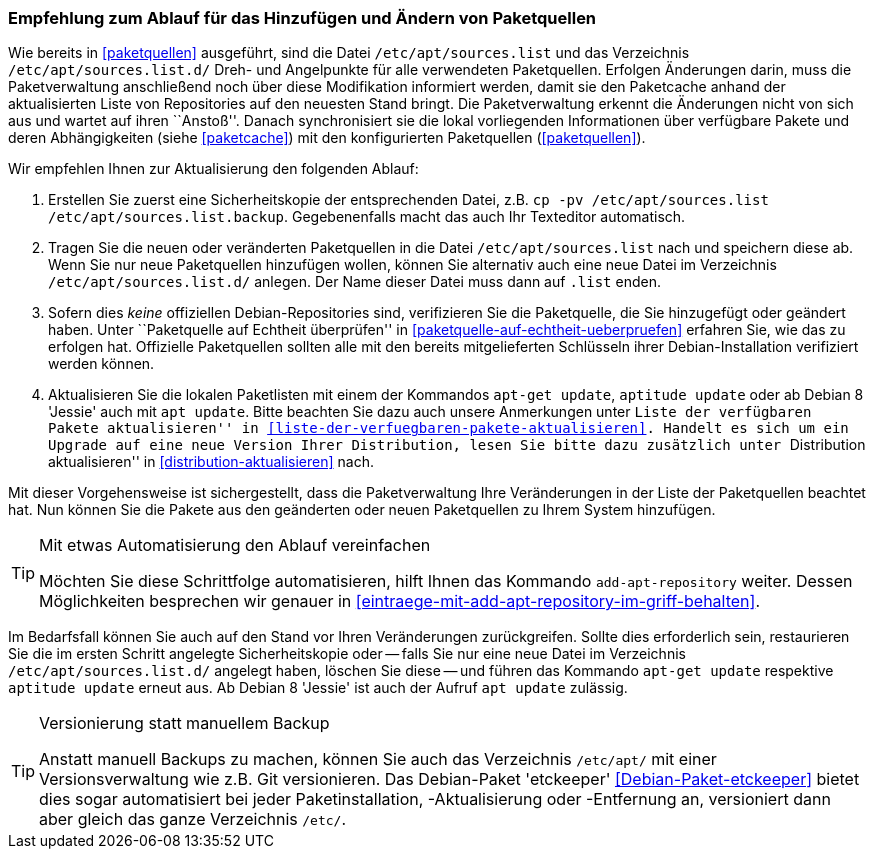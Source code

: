 // Datei: ./werkzeuge/paketquellen-und-werkzeuge/empfehlung-zum-ablauf-fuer-das-hinzufuegen-und-aendern-von-paketquellen.adoc

// Baustelle: Rohtext
// Axel: Solala-Fertig

[[empfehlung-zum-ablauf-fuer-das-hinzufuegen-und-aendern-von-paketquellen]]
=== Empfehlung zum Ablauf für das Hinzufügen und Ändern von Paketquellen ===

// Indexeinträge
(((add-apt-repository)))
(((apt, update)))
(((apt-get, update)))
(((aptitude, update)))
(((/etc/apt/sources.list, Paketquelle nachtragen)))
(((/etc/apt/sources.list.d/, Paketquelle nachtragen)))
Wie bereits in <<paketquellen>> ausgeführt, sind die Datei
`/etc/apt/sources.list` und das Verzeichnis `/etc/apt/sources.list.d/`
Dreh- und Angelpunkte für alle verwendeten Paketquellen. Erfolgen
Änderungen darin, muss die Paketverwaltung anschließend noch über diese
Modifikation informiert werden, damit sie den Paketcache anhand der
aktualisierten Liste von Repositories auf den neuesten Stand bringt. Die
Paketverwaltung erkennt die Änderungen nicht von sich aus und wartet auf
ihren ``Anstoß''. Danach synchronisiert sie die lokal vorliegenden
Informationen über verfügbare Pakete und deren Abhängigkeiten (siehe
<<paketcache>>) mit den konfigurierten Paketquellen (<<paketquellen>>).

Wir empfehlen Ihnen zur Aktualisierung den folgenden Ablauf:

. Erstellen Sie zuerst eine Sicherheitskopie der entsprechenden Datei,
  z.B. `cp -pv /etc/apt/sources.list /etc/apt/sources.list.backup`.
  Gegebenenfalls macht das auch Ihr Texteditor automatisch.

. Tragen Sie die neuen oder veränderten Paketquellen in die Datei 
  `/etc/apt/sources.list` nach und speichern diese ab. Wenn Sie nur neue
  Paketquellen hinzufügen wollen, können Sie alternativ auch eine neue
  Datei im Verzeichnis `/etc/apt/sources.list.d/` anlegen. Der Name dieser
  Datei muss dann auf `.list` enden.

. Sofern dies _keine_ offiziellen Debian-Repositories sind, verifizieren
  Sie die Paketquelle, die Sie hinzugefügt oder geändert haben. Unter
  ``Paketquelle auf Echtheit überprüfen'' in
  <<paketquelle-auf-echtheit-ueberpruefen>> erfahren Sie, wie das zu
  erfolgen hat. Offizielle Paketquellen sollten alle mit den bereits
  mitgelieferten Schlüsseln ihrer Debian-Installation verifiziert werden
  können.

. Aktualisieren Sie die lokalen Paketlisten mit einem der Kommandos
  `apt-get update`, `aptitude update` oder ab Debian 8 'Jessie' auch mit
  `apt update`. Bitte beachten Sie dazu auch unsere Anmerkungen unter
  ``Liste der verfügbaren Pakete aktualisieren'' in
  <<liste-der-verfuegbaren-pakete-aktualisieren>>. Handelt es sich um ein
  Upgrade auf eine neue Version Ihrer Distribution, lesen Sie bitte dazu
  zusätzlich unter ``Distribution aktualisieren'' in
  <<distribution-aktualisieren>> nach.

Mit dieser Vorgehensweise ist sichergestellt, dass die Paketverwaltung
Ihre Veränderungen in der Liste der Paketquellen beachtet hat. Nun
können Sie die Pakete aus den geänderten oder neuen Paketquellen zu
Ihrem System hinzufügen.

[TIP]
.Mit etwas Automatisierung den Ablauf vereinfachen
====
Möchten Sie diese Schrittfolge automatisieren, hilft Ihnen das
Kommando `add-apt-repository` weiter. Dessen Möglichkeiten besprechen
wir genauer in <<eintraege-mit-add-apt-repository-im-griff-behalten>>.
====

Im Bedarfsfall können Sie auch auf den Stand vor Ihren Veränderungen
zurückgreifen. Sollte dies erforderlich sein, restaurieren Sie die im
ersten Schritt angelegte Sicherheitskopie oder -- falls Sie nur eine
neue Datei im Verzeichnis `/etc/apt/sources.list.d/` angelegt haben,
löschen Sie diese -- und führen das Kommando `apt-get update` respektive
`aptitude update` erneut aus. Ab Debian 8 'Jessie' ist auch der Aufruf
`apt update` zulässig.

[TIP]
.Versionierung statt manuellem Backup
====
Anstatt manuell Backups zu machen, können Sie auch das Verzeichnis
`/etc/apt/` mit einer Versionsverwaltung wie z.B. Git versionieren. Das
Debian-Paket 'etckeeper' <<Debian-Paket-etckeeper>> bietet dies sogar
automatisiert bei jeder Paketinstallation, -Aktualisierung oder
-Entfernung an, versioniert dann aber gleich das ganze Verzeichnis
`/etc/`.
====

// Datei (Ende): ./werkzeuge/paketquellen-und-werkzeuge/empfehlung-zum-ablauf-fuer-das-hinzufuegen-und-aendern-von-paketquellen.adoc
